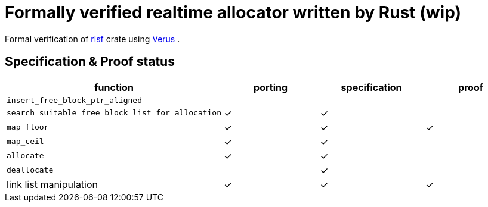 = Formally verified realtime allocator written by Rust (wip)
ifdef::env-name[:relfilesuffix: .adoc]

Formal verification of https://github.com/yvt/rlsf[rlsf] crate using https://github.com/verus-lang/verus[Verus] .

== Specification & Proof status

|===
|function |porting |specification |proof

| `insert_free_block_ptr_aligned`
|
|
|

| `search_suitable_free_block_list_for_allocation`
| ✓ 
| ✓
|

| `map_floor`
| ✓
| ✓
| ✓

| `map_ceil`
| ✓
| ✓
|

| `allocate`
| ✓
| ✓
|

| `deallocate`
|
| ✓
|

| link list manipulation
| ✓
| ✓
| ✓

|===
